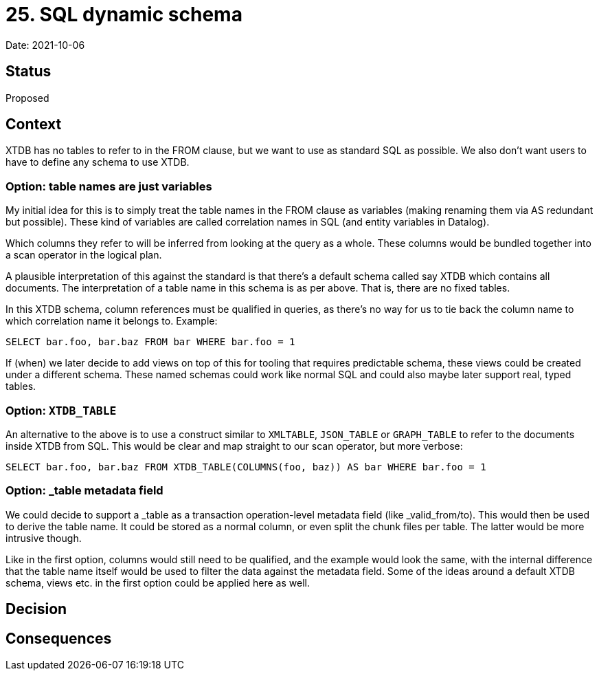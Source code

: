 = 25. SQL dynamic schema

Date: 2021-10-06

== Status

Proposed

== Context

XTDB has no tables to refer to in the FROM clause, but we want to use as standard SQL as possible.
We also don’t want users to have to define any schema to use XTDB.

=== Option: table names are just variables

My initial idea for this is to simply treat the table names in the FROM clause as variables (making renaming them via AS redundant but possible).
These kind of variables are called correlation names in SQL (and entity variables in Datalog).

Which columns they refer to will be inferred from looking at the query as a whole.
These columns would be bundled together into a scan operator in the logical plan.

A plausible interpretation of this against the standard is that there’s a default schema called say XTDB which contains all documents.
The interpretation of a table name in this schema is as per above.
That is, there are no fixed tables.

In this XTDB schema, column references must be qualified in queries, as there’s no way for us to tie back the column name to which correlation name it belongs to.
Example:

`SELECT bar.foo, bar.baz FROM bar WHERE bar.foo = 1`

If (when) we later decide to add views on top of this for tooling that requires predictable schema, these views could be created under a different schema.
These named schemas could work like normal SQL and could also maybe later support real, typed tables.

=== Option: `XTDB_TABLE`

An alternative to the above is to use a construct similar to `XMLTABLE`, `JSON_TABLE` or `GRAPH_TABLE` to refer to the documents inside XTDB from SQL.
This would be clear and map straight to our scan operator, but more verbose:

`SELECT bar.foo, bar.baz FROM XTDB_TABLE(COLUMNS(foo, baz)) AS bar WHERE bar.foo = 1`

=== Option: _table metadata field

We could decide to support a _table as a transaction operation-level metadata field (like _valid_from/to).
This would then be used to derive the table name.
It could be stored as a normal column, or even split the chunk files per table.
The latter would be more intrusive though.

Like in the first option, columns would still need to be qualified, and the example would look the same, with the internal difference that the table name itself would be used to filter the data against the metadata field.
Some of the ideas around a default XTDB schema, views etc. in the first option could be applied here as well.

== Decision

== Consequences
